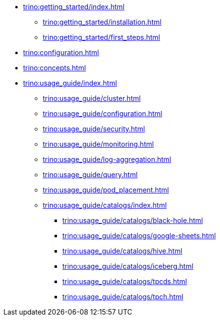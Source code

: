 * xref:trino:getting_started/index.adoc[]
** xref:trino:getting_started/installation.adoc[]
** xref:trino:getting_started/first_steps.adoc[]
* xref:trino:configuration.adoc[]
* xref:trino:concepts.adoc[]
* xref:trino:usage_guide/index.adoc[]
** xref:trino:usage_guide/cluster.adoc[]
** xref:trino:usage_guide/configuration.adoc[]
** xref:trino:usage_guide/security.adoc[]
** xref:trino:usage_guide/monitoring.adoc[]
** xref:trino:usage_guide/log-aggregation.adoc[]
** xref:trino:usage_guide/query.adoc[]
** xref:trino:usage_guide/pod_placement.adoc[]
** xref:trino:usage_guide/catalogs/index.adoc[]
*** xref:trino:usage_guide/catalogs/black-hole.adoc[]
*** xref:trino:usage_guide/catalogs/google-sheets.adoc[]
*** xref:trino:usage_guide/catalogs/hive.adoc[]
*** xref:trino:usage_guide/catalogs/iceberg.adoc[]
*** xref:trino:usage_guide/catalogs/tpcds.adoc[]
*** xref:trino:usage_guide/catalogs/tpch.adoc[]
